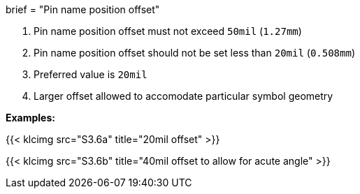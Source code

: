 +++
brief = "Pin name position offset"
+++

. Pin name position offset must not exceed `50mil` (`1.27mm`)
. Pin name position offset should not be set less than `20mil` (`0.508mm`)
. Preferred value is `20mil`
. Larger offset allowed to accomodate particular symbol geometry

*Examples:*

{{< klcimg src="S3.6a" title="20mil offset" >}}

{{< klcimg src="S3.6b" title="40mil offset to allow for acute angle" >}}